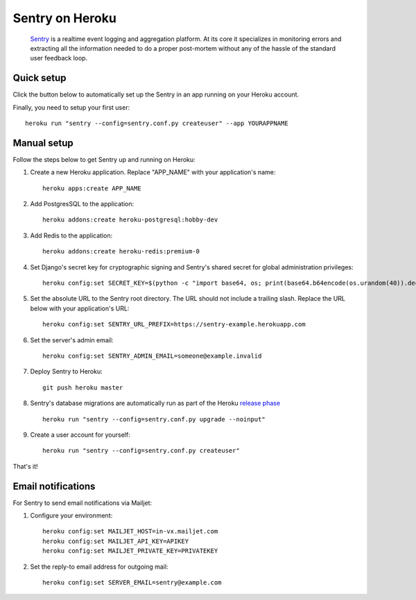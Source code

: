 Sentry on Heroku
================

    Sentry_ is a realtime event logging and aggregation platform.  At its core
    it specializes in monitoring errors and extracting all the information
    needed to do a proper post-mortem without any of the hassle of the
    standard user feedback loop.

    .. _Sentry: https://github.com/getsentry/sentry


Quick setup
-----------

Click the button below to automatically set up the Sentry in an app running on
your Heroku account.

.. image:: https://www.herokucdn.com/deploy/button.png
   :target: https://heroku.com/deploy
   :alt: Deploy

Finally, you need to setup your first user::

    heroku run "sentry --config=sentry.conf.py createuser" --app YOURAPPNAME


Manual setup
------------

Follow the steps below to get Sentry up and running on Heroku:

1. Create a new Heroku application. Replace "APP_NAME" with your
   application's name::

        heroku apps:create APP_NAME

2. Add PostgresSQL to the application::

        heroku addons:create heroku-postgresql:hobby-dev

3. Add Redis to the application::

        heroku addons:create heroku-redis:premium-0

4. Set Django's secret key for cryptographic signing and Sentry's shared secret
   for global administration privileges::

        heroku config:set SECRET_KEY=$(python -c "import base64, os; print(base64.b64encode(os.urandom(40)).decode())")

5. Set the absolute URL to the Sentry root directory. The URL should not include
   a trailing slash. Replace the URL below with your application's URL::

        heroku config:set SENTRY_URL_PREFIX=https://sentry-example.herokuapp.com

6. Set the server's admin email::

        heroku config:set SENTRY_ADMIN_EMAIL=someone@example.invalid

7. Deploy Sentry to Heroku::

        git push heroku master

8. Sentry's database migrations are automatically run as part of the Heroku `release phase`_ ::

        heroku run "sentry --config=sentry.conf.py upgrade --noinput"

9. Create a user account for yourself::

        heroku run "sentry --config=sentry.conf.py createuser"

That's it!

.. _release phase: https://devcenter.heroku.com/articles/release-phase



Email notifications
-------------------

For Sentry to send email notifications via Mailjet::

1. Configure your environment::

        heroku config:set MAILJET_HOST=in-vx.mailjet.com
        heroku config:set MAILJET_API_KEY=APIKEY
        heroku config:set MAILJET_PRIVATE_KEY=PRIVATEKEY

2. Set the reply-to email address for outgoing mail::

        heroku config:set SERVER_EMAIL=sentry@example.com
